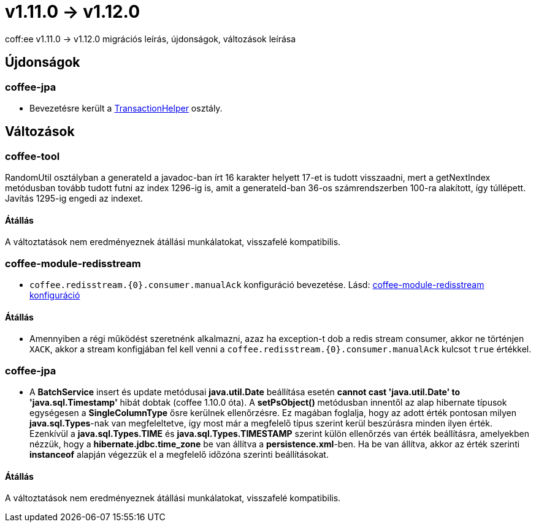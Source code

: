 = v1.11.0 → v1.12.0

coff:ee v1.11.0 -> v1.12.0 migrációs leírás, újdonságok, változások leírása

== Újdonságok

=== coffee-jpa

* Bevezetésre került a link:#TransactionHelper[TransactionHelper] osztály.

== Változások

=== coffee-tool

RandomUtil osztályban a generateId a javadoc-ban írt 16 karakter helyett 17-et is tudott visszaadni, mert a getNextIndex metódusban tovább tudott futni az index 1296-ig is, amit a generateId-ban 36-os számrendszerben 100-ra alakított, így túllépett. Javítás 1295-ig engedi az indexet.

==== Átállás

A változtatások nem eredményeznek átállási munkálatokat, visszafelé kompatibilis.

=== coffee-module-redisstream
* `coffee.redisstream.{0}.consumer.manualAck` konfiguráció bevezetése. Lásd: link:#common_module_coffee-module-redisstream-config[coffee-module-redisstream konfiguráció]

==== Átállás
* Amennyiben a régi működést szeretnénk alkalmazni, azaz ha exception-t dob a redis stream consumer,
akkor ne történjen `XACK`, akkor a stream konfigjában fel kell venni a `coffee.redisstream.{0}.consumer.manualAck` kulcsot `true` értékkel.

=== coffee-jpa

* A *BatchService* insert és update metódusai *java.util.Date* beállítása esetén *cannot cast 'java.util.Date' to 'java.sql.Timestamp'* hibát dobtak (coffee 1.10.0 óta).
A *setPsObject()* metódusban innentől az alap hibernate típusok egységesen a *SingleColumnType* ősre kerülnek ellenőrzésre.
Ez magában foglalja, hogy az adott érték pontosan milyen *java.sql.Types*-nak van megfeleltetve, így most már a megfelelő típus szerint kerül beszúrásra minden ilyen érték.
Ezenkívül a *java.sql.Types.TIME* és *java.sql.Types.TIMESTAMP* szerint külön ellenőrzés van érték beállításra, amelyekben nézzük, hogy a *hibernate.jdbc.time_zone* be van állítva a *persistence.xml*-ben.
Ha be van állítva, akkor az érték szerinti *instanceof* alapján végezzük el a megfelelő időzóna szerinti beállításokat.

==== Átállás

A változtatások nem eredményeznek átállási munkálatokat, visszafelé kompatibilis.
